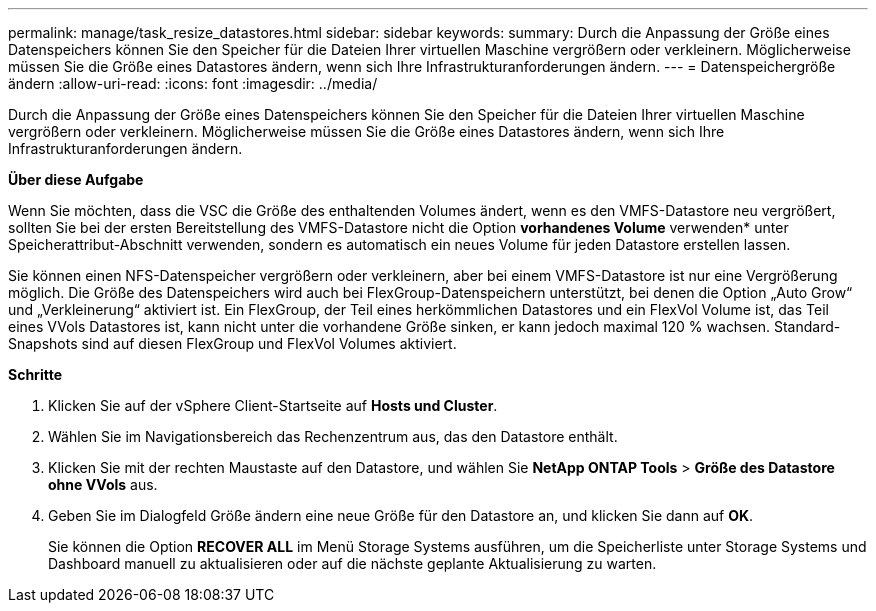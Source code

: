---
permalink: manage/task_resize_datastores.html 
sidebar: sidebar 
keywords:  
summary: Durch die Anpassung der Größe eines Datenspeichers können Sie den Speicher für die Dateien Ihrer virtuellen Maschine vergrößern oder verkleinern. Möglicherweise müssen Sie die Größe eines Datastores ändern, wenn sich Ihre Infrastrukturanforderungen ändern. 
---
= Datenspeichergröße ändern
:allow-uri-read: 
:icons: font
:imagesdir: ../media/


[role="lead"]
Durch die Anpassung der Größe eines Datenspeichers können Sie den Speicher für die Dateien Ihrer virtuellen Maschine vergrößern oder verkleinern. Möglicherweise müssen Sie die Größe eines Datastores ändern, wenn sich Ihre Infrastrukturanforderungen ändern.

*Über diese Aufgabe*

Wenn Sie möchten, dass die VSC die Größe des enthaltenden Volumes ändert, wenn es den VMFS-Datastore neu vergrößert, sollten Sie bei der ersten Bereitstellung des VMFS-Datastore nicht die Option *vorhandenes Volume* verwenden* unter Speicherattribut-Abschnitt verwenden, sondern es automatisch ein neues Volume für jeden Datastore erstellen lassen.

Sie können einen NFS-Datenspeicher vergrößern oder verkleinern, aber bei einem VMFS-Datastore ist nur eine Vergrößerung möglich. Die Größe des Datenspeichers wird auch bei FlexGroup-Datenspeichern unterstützt, bei denen die Option „Auto Grow“ und „Verkleinerung“ aktiviert ist. Ein FlexGroup, der Teil eines herkömmlichen Datastores und ein FlexVol Volume ist, das Teil eines VVols Datastores ist, kann nicht unter die vorhandene Größe sinken, er kann jedoch maximal 120 % wachsen. Standard-Snapshots sind auf diesen FlexGroup und FlexVol Volumes aktiviert.

*Schritte*

. Klicken Sie auf der vSphere Client-Startseite auf *Hosts und Cluster*.
. Wählen Sie im Navigationsbereich das Rechenzentrum aus, das den Datastore enthält.
. Klicken Sie mit der rechten Maustaste auf den Datastore, und wählen Sie *NetApp ONTAP Tools* > *Größe des Datastore ohne VVols* aus.
. Geben Sie im Dialogfeld Größe ändern eine neue Größe für den Datastore an, und klicken Sie dann auf *OK*.
+
Sie können die Option *RECOVER ALL* im Menü Storage Systems ausführen, um die Speicherliste unter Storage Systems und Dashboard manuell zu aktualisieren oder auf die nächste geplante Aktualisierung zu warten.


